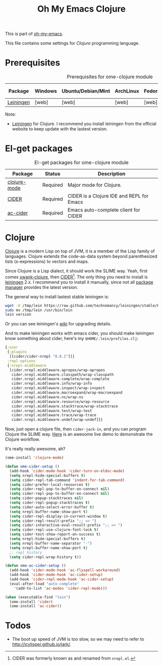 #+TITLE: Oh My Emacs Clojure
#+OPTIONS: toc:2 num:nil ^:nil

This is part of [[https://github.com/xiaohanyu/oh-my-emacs][oh-my-emacs]].

This file contains some settings for [[* Clojure][Clojure]] programming language.

* Prerequisites
  :PROPERTIES:
  :CUSTOM_ID: clojure-prerequisites
  :END:

#+NAME: clojure-prerequisites
#+CAPTION: Prerequisites for ome-clojure module
| Package    | Windows | Ubuntu/Debian/Mint | ArchLinux | Fedora | Mac OS X | Mandatory? |
|------------+---------+--------------------+-----------+--------+----------+------------|
| [[http://leiningen.org/][Leiningen]]  | [web]   | [web]              | [web]     | [web]  | [web]    | Yes        |

Note:
- [[http://leiningen.org/][Leiningen]] for Clojure. I recommend you install leiningen from the official
  website to keep update with the lastest version.

* El-get packages
  :PROPERTIES:
  :CUSTOM_ID: clojure-el-get-packages
  :END:

#+NAME: clojure-el-get-packages
#+CAPTION: El-get packages for ome-clojure module
| Package      | Status   | Description                               |
|--------------+----------+-------------------------------------------|
| [[https://github.com/clojure-emacs/clojure-mode][clojure-mode]] | Required | Major mode for Clojure.                   |
| [[https://github.com/clojure-emacs/cider][CIDER]]        | Required | CIDER is a Clojure IDE and REPL for Emacs |
| [[https://github.com/clojure-emacs/ac-cider][ac-cider]]     | Required | Emacs auto-complete client for CIDER      |

* Clojure
  :PROPERTIES:
  :CUSTOM_ID: clojure
  :END:

[[http://www.clojure.org][Clojure]] is a modern Lisp on top of JVM, it is a member of the Lisp family of
languages. Clojure extends the code-as-data system beyond parenthesized lists
(s-expressions) to vectors and maps.

Since Clojure is a Lisp dialect, it should work the SLIME way. Yeah, first
comes [[https://github.com/technomancy/swank-clojure][swank-clojure]], then [[https://github.com/clojure-emacs/cider][CIDER]][1]. The only thing you need to install is
[[http://leiningen.org/][leiningen]] 2.x. I recommend you to install it manually, since not all [[https://github.com/technomancy/leiningen/wiki/Packaging][package
manager]] provides the latest version.

The general way to install lastest stable leiningen is:
#+BEGIN_SRC sh
wget -O /tmp/lein https://raw.github.com/technomancy/leiningen/stable/bin/lein
sudo mv /tmp/lein /usr/bin/lein
lein version
#+END_SRC

Or you can see leiningen's [[https://github.com/technomancy/leiningen/wiki/Upgrading][wiki]] for upgrading details.

And to make leiningen works with emacs cider, you should make leiningen know
something about cider, here's my =$HOME/.lein/profiles.clj=:

#+BEGIN_SRC clojure
{:user
 {:plugins
  [[cider/cider-nrepl "0.8.2"]]}
 :repl-options
 {:nrepl-middleware
  [cider.nrepl.middleware.apropos/wrap-apropos
   cider.nrepl.middleware.classpath/wrap-classpath
   cider.nrepl.middleware.complete/wrap-complete
   cider.nrepl.middleware.info/wrap-info
   cider.nrepl.middleware.inspect/wrap-inspect
   cider.nrepl.middleware.macroexpand/wrap-macroexpand
   cider.nrepl.middleware.ns/wrap-ns
   cider.nrepl.middleware.resource/wrap-resource
   cider.nrepl.middleware.stacktrace/wrap-stacktrace
   cider.nrepl.middleware.test/wrap-test
   cider.nrepl.middleware.trace/wrap-trace
   cider.nrepl.middleware.undef/wrap-undef]}}
#+END_SRC

Now, just open a clojure file, then =cider-jack-in=, and you can program
Clojure the SLIME way. [[http://vimeo.com/22798433][Here]] is an awesome live demo to demonstrate the Clojure
workflow.

It's really really awesome, ah?

#+NAME: clojure
#+BEGIN_SRC emacs-lisp
(ome-install 'clojure-mode)

(defun ome-cider-setup ()
  (add-hook 'cider-mode-hook 'cider-turn-on-eldoc-mode)
  (setq nrepl-hide-special-buffers t)
  (setq cider-repl-tab-command 'indent-for-tab-command)
  (setq cider-prefer-local-resources t)
  (setq cider-repl-pop-to-buffer-on-connect nil)
  (setq cider-repl-pop-to-buffer-on-connect nil)
  (setq cider-popup-stacktraces nil)
  (setq cider-repl-popup-stacktraces t)
  (setq cider-auto-select-error-buffer t)
  (setq nrepl-buffer-name-show-port t)
  (setq cider-repl-display-in-current-window t)
  (setq cider-repl-result-prefix ";; => ")
  (setq cider-interactive-eval-result-prefix ";; => ")
  (setq cider-repl-use-clojure-font-lock t)
  (setq cider-test-show-report-on-success t)
  (setq nrepl-hide-special-buffers t)
  (setq nrepl-buffer-name-separator "-")
  (setq nrepl-buffer-name-show-port t)
  ;; repl history
  (setq cider-repl-wrap-history t))

(defun ome-ac-cider-setup ()
  (add-hook 'cider-mode-hook 'ac-flyspell-workaround)
  (add-hook 'cider-mode-hook 'ac-cider-setup)
  (add-hook 'cider-repl-mode-hook 'ac-cider-setup)
  (eval-after-load "auto-complete"
    '(add-to-list 'ac-modes 'cider-repl-mode)))

(when (executable-find "lein")
  (ome-install 'cider)
  (ome-install 'ac-cider))
#+END_SRC

* Todos
- The boot up speed of JVM is too slow, so we may need to refer to
  http://icylisper.github.io/jark/.


[1] CIDER was formerly known as and renamed from =nrepl.el=.
